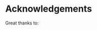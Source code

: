 #+TITLE_:ACKNOWLEDGEMENTS
#+OPTIONS:toc:1

* Acknowledgements

Great thanks to:
# - [[mailto:Phillipe.Carphin2@canada.ca][Phillipe Carphin]] for inspiring the use of pandas.

# - [[mailto:Dominik.Jacques@canada.ca][Dominik Jacques]] for the awsome domUtils project, a great structure of what should be a python project.

# - [[mailto:Micheal.Neish@canada.ca][Micheal Neish]] for  the awsome fstd2nc project, great insights on how to develop xarray structure from CMC standard files and great functions to work on fst files.
